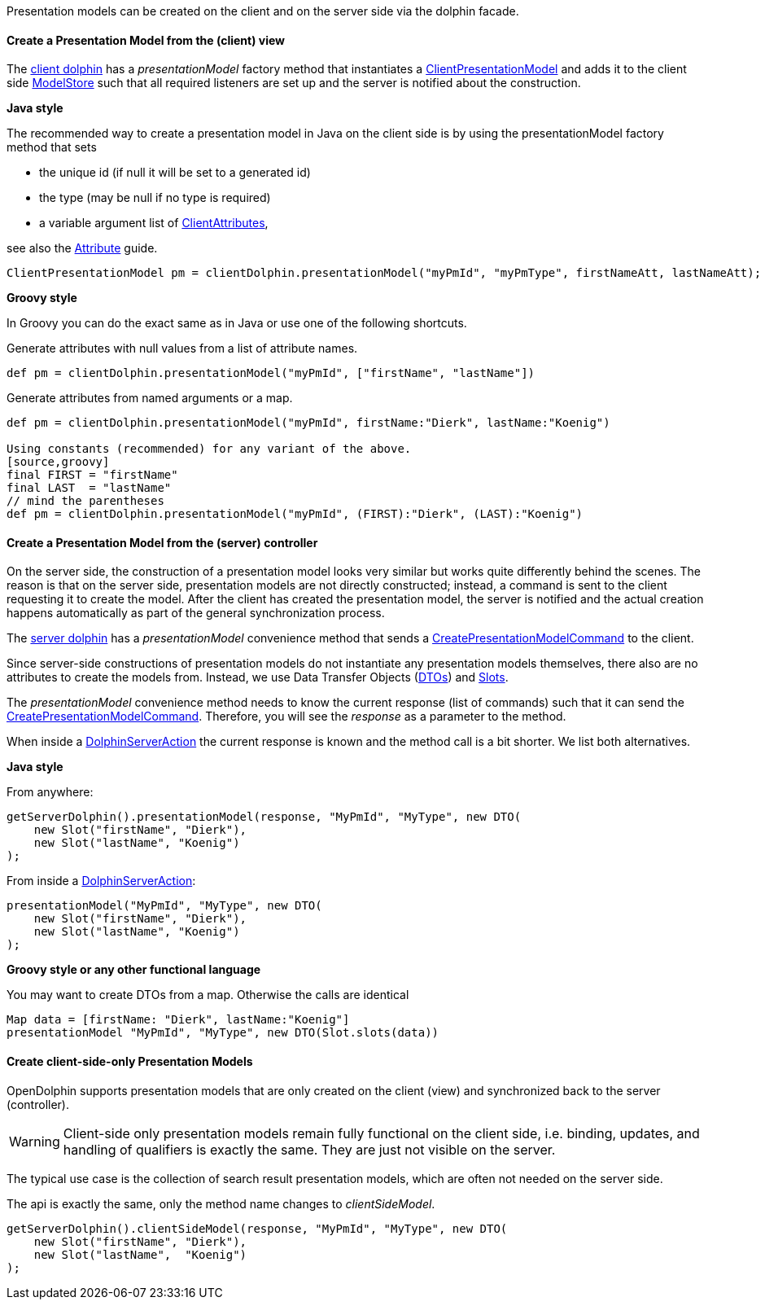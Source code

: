 Presentation models can be created on the client and on the server side via the dolphin facade.

==== Create a Presentation Model from the (client) view

The link:http://open-dolphin.org/download/api/org/opendolphin/core/client/ClientDolphin.html[client dolphin]
has a _presentationModel_ factory method that instantiates a link:http://open-dolphin.org/download/api/org/opendolphin/core/client/ClientPresentationModel.html[ClientPresentationModel]
and adds it to the client side link:http://open-dolphin.org/download/api/org/opendolphin/core/ModelStore.html[ModelStore]
such that all required listeners are set up and the server is notified about the construction.

*Java style*

The recommended way to create a presentation model in Java on the client side is by using the
presentationModel factory method that sets

* the unique id (if null it will be set to a generated id)
* the type (may be null if no type is required)
* a variable argument list of link:http://open-dolphin.org/download/api/org/opendolphin/core/client/ClientAttribute.html[ClientAttributes],

see also the link:./../guide/UserGuide.html#_the_purpose_of_attributes[Attribute] guide.

[source,java]
ClientPresentationModel pm = clientDolphin.presentationModel("myPmId", "myPmType", firstNameAtt, lastNameAtt);

*Groovy style*

In Groovy you can do the exact same as in Java or use one of the following shortcuts.

Generate attributes with null values from a list of attribute names.
[source,groovy]
def pm = clientDolphin.presentationModel("myPmId", ["firstName", "lastName"])

Generate attributes from named arguments or a map.
[source,groovy]
----
def pm = clientDolphin.presentationModel("myPmId", firstName:"Dierk", lastName:"Koenig")

Using constants (recommended) for any variant of the above.
[source,groovy]
final FIRST = "firstName"
final LAST  = "lastName"
// mind the parentheses
def pm = clientDolphin.presentationModel("myPmId", (FIRST):"Dierk", (LAST):"Koenig")
----

==== Create a Presentation Model from the (server) controller

On the server side, the construction of a presentation model looks very similar
but works quite differently behind the scenes. The reason is that on the server
side, presentation models are not directly constructed; instead, a command is sent to the client
requesting it to create the model.
After the client has created the presentation model, the
server is notified and the actual creation happens automatically as part of
the general synchronization process.

The link:http://open-dolphin.org/download/api/org/opendolphin/core/server/ServerDolphin.html[server dolphin]
has a _presentationModel_ convenience method that sends a
link:http://open-dolphin.org/download/api/org/opendolphin/core/comm/CreatePresentationModelCommand.html[CreatePresentationModelCommand]
to the client.

Since server-side constructions of presentation models do not instantiate
any presentation models themselves, there also are no attributes to
create the models from. Instead, we use Data Transfer Objects
(link:http://open-dolphin.org/download/api/org/opendolphin/core/server/DTO.html[DTOs])
and link:http://open-dolphin.org/download/api/org/opendolphin/core/server/Slot.html[Slots].

The _presentationModel_ convenience method needs to know the current
response (list of commands) such that it can send the
link:http://open-dolphin.org/download/api/org/opendolphin/core/comm/CreatePresentationModelCommand.html[CreatePresentationModelCommand].
Therefore, you will see the _response_ as a parameter to the
method.

When inside a link:http://open-dolphin.org/download/api/org/opendolphin/core/server/action/DolphinServerAction.html[DolphinServerAction] the
current response is known and the method call is a bit shorter.
We list both alternatives.

*Java style*

From anywhere:
[source,java]
getServerDolphin().presentationModel(response, "MyPmId", "MyType", new DTO(
    new Slot("firstName", "Dierk"),
    new Slot("lastName", "Koenig")
);


From inside a link:http://open-dolphin.org/download/api/org/opendolphin/core/server/action/DolphinServerAction.html[DolphinServerAction]:
[source,java]
presentationModel("MyPmId", "MyType", new DTO(
    new Slot("firstName", "Dierk"),
    new Slot("lastName", "Koenig")
);


*Groovy style or any other functional language*

You may want to create DTOs from a map.
Otherwise the calls are identical

[source,groovy]
Map data = [firstName: "Dierk", lastName:"Koenig"]
presentationModel "MyPmId", "MyType", new DTO(Slot.slots(data))


==== Create client-side-only Presentation Models

OpenDolphin supports presentation models that are only created on the
client (view) and synchronized back to the server (controller).

WARNING: Client-side only presentation models remain fully functional
on the client side, i.e. binding, updates, and handling of
qualifiers is exactly the same.
They are just not visible on the server.


The typical use case is the collection of search result
presentation models, which are often not needed on the
server side.

The api is exactly the same, only the method name changes to
_clientSideModel_.

[source]
getServerDolphin().clientSideModel(response, "MyPmId", "MyType", new DTO(
    new Slot("firstName", "Dierk"),
    new Slot("lastName",  "Koenig")
);


